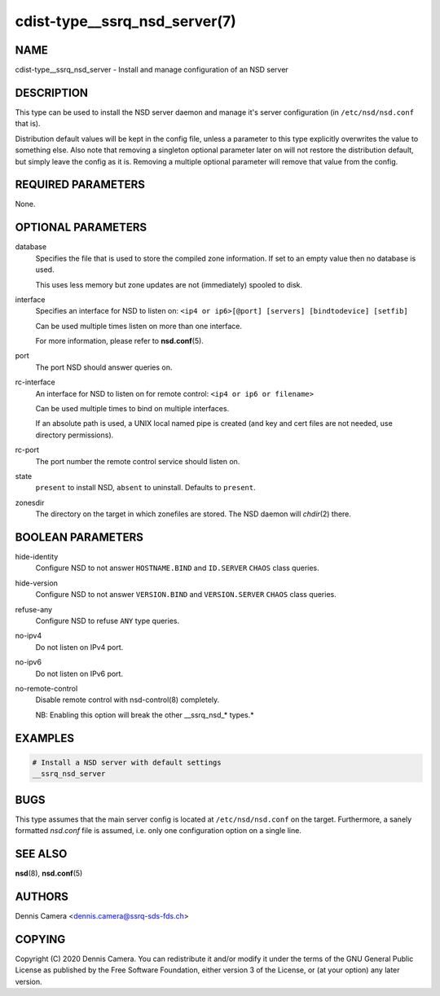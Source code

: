 cdist-type__ssrq_nsd_server(7)
==============================

NAME
----
cdist-type__ssrq_nsd_server - Install and manage configuration of an NSD server


DESCRIPTION
-----------

This type can be used to install the NSD server daemon and manage it's server
configuration (in ``/etc/nsd/nsd.conf`` that is).

Distribution default values will be kept in the config file, unless a parameter
to this type explicitly overwrites the value to something else.
Also note that removing a singleton optional parameter later on will not restore
the distribution default, but simply leave the config as it is.
Removing a multiple optional parameter will remove that value from the config.


REQUIRED PARAMETERS
-------------------
None.


OPTIONAL PARAMETERS
-------------------
database
    Specifies the file that is used to store the compiled zone information.
    If set to an empty value then no database is used.

    This uses less memory but zone updates are not (immediately) spooled to
    disk.
interface
    Specifies an interface for NSD to listen on:
    ``<ip4 or ip6>[@port] [servers] [bindtodevice] [setfib]``

    Can be used multiple times listen on more than one interface.

    For more information, please refer to :strong:`nsd.conf`\ (5).
port
    The port NSD should answer queries on.
rc-interface
    An interface for NSD to listen on for remote control:
    ``<ip4 or ip6 or filename>``

    Can be used multiple times to bind on multiple interfaces.

    If an absolute path is used, a UNIX local named pipe is created (and key and
    cert files are not needed, use directory permissions).
rc-port
    The port number the remote control service should listen on.
state
    ``present`` to install NSD, ``absent`` to uninstall.
    Defaults to ``present``.
zonesdir
    The directory on the target in which zonefiles are stored.
    The NSD daemon will `chdir`\ (2) there.


BOOLEAN PARAMETERS
------------------
hide-identity
    Configure NSD to not answer ``HOSTNAME.BIND`` and ``ID.SERVER`` ``CHAOS``
    class queries.
hide-version
    Configure NSD to not answer ``VERSION.BIND`` and ``VERSION.SERVER``
    ``CHAOS`` class queries.
refuse-any
    Configure NSD to refuse ``ANY`` type queries.
no-ipv4
    Do not listen on IPv4 port.
no-ipv6
    Do not listen on IPv6 port.
no-remote-control
    Disable remote control with nsd-control(8) completely.

    NB: Enabling this option will break the other __ssrq_nsd_* types.*


EXAMPLES
--------

.. code-block:: sh

    # Install a NSD server with default settings
    __ssrq_nsd_server


BUGS
----
This type assumes that the main server config is located at
``/etc/nsd/nsd.conf`` on the target.
Furthermore, a sanely formatted `nsd.conf` file is assumed, i.e. only one
configuration option on a single line.


SEE ALSO
--------
:strong:`nsd`\ (8), :strong:`nsd.conf`\ (5)


AUTHORS
-------
Dennis Camera <dennis.camera@ssrq-sds-fds.ch>


COPYING
-------
Copyright \(C) 2020 Dennis Camera. You can redistribute it
and/or modify it under the terms of the GNU General Public License as
published by the Free Software Foundation, either version 3 of the
License, or (at your option) any later version.

